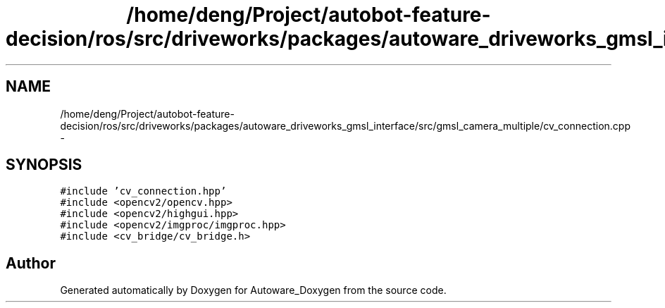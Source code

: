 .TH "/home/deng/Project/autobot-feature-decision/ros/src/driveworks/packages/autoware_driveworks_gmsl_interface/src/gmsl_camera_multiple/cv_connection.cpp" 3 "Fri May 22 2020" "Autoware_Doxygen" \" -*- nroff -*-
.ad l
.nh
.SH NAME
/home/deng/Project/autobot-feature-decision/ros/src/driveworks/packages/autoware_driveworks_gmsl_interface/src/gmsl_camera_multiple/cv_connection.cpp \- 
.SH SYNOPSIS
.br
.PP
\fC#include 'cv_connection\&.hpp'\fP
.br
\fC#include <opencv2/opencv\&.hpp>\fP
.br
\fC#include <opencv2/highgui\&.hpp>\fP
.br
\fC#include <opencv2/imgproc/imgproc\&.hpp>\fP
.br
\fC#include <cv_bridge/cv_bridge\&.h>\fP
.br

.SH "Author"
.PP 
Generated automatically by Doxygen for Autoware_Doxygen from the source code\&.
